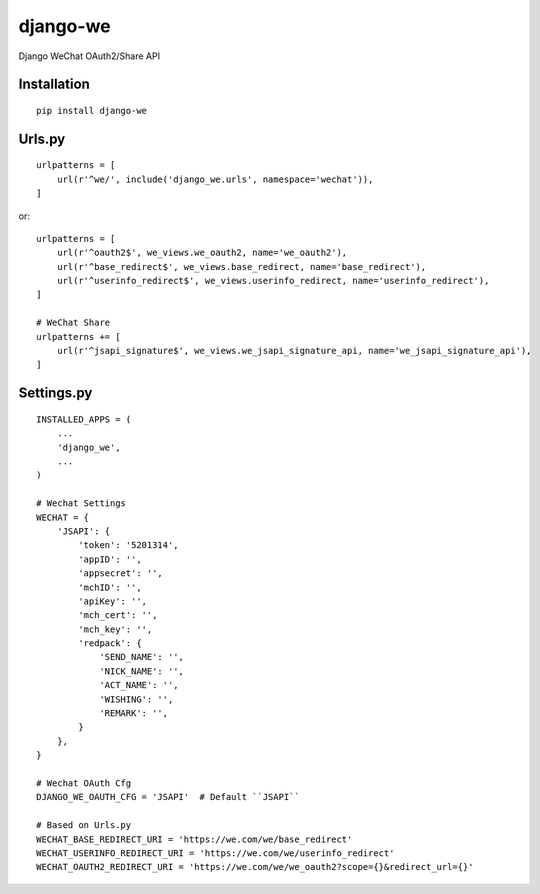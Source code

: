=========
django-we
=========

Django WeChat OAuth2/Share API

Installation
============

::

    pip install django-we


Urls.py
=======

::

    urlpatterns = [
        url(r'^we/', include('django_we.urls', namespace='wechat')),
    ]


or::

    urlpatterns = [
        url(r'^oauth2$', we_views.we_oauth2, name='we_oauth2'),
        url(r'^base_redirect$', we_views.base_redirect, name='base_redirect'),
        url(r'^userinfo_redirect$', we_views.userinfo_redirect, name='userinfo_redirect'),
    ]

    # WeChat Share
    urlpatterns += [
        url(r'^jsapi_signature$', we_views.we_jsapi_signature_api, name='we_jsapi_signature_api'),
    ]


Settings.py
===========

::

    INSTALLED_APPS = (
        ...
        'django_we',
        ...
    )

    # Wechat Settings
    WECHAT = {
        'JSAPI': {
            'token': '5201314',
            'appID': '',
            'appsecret': '',
            'mchID': '',
            'apiKey': '',
            'mch_cert': '',
            'mch_key': '',
            'redpack': {
                'SEND_NAME': '',
                'NICK_NAME': '',
                'ACT_NAME': '',
                'WISHING': '',
                'REMARK': '',
            }
        },
    }

    # Wechat OAuth Cfg
    DJANGO_WE_OAUTH_CFG = 'JSAPI'  # Default ``JSAPI``

    # Based on Urls.py
    WECHAT_BASE_REDIRECT_URI = 'https://we.com/we/base_redirect'
    WECHAT_USERINFO_REDIRECT_URI = 'https://we.com/we/userinfo_redirect'
    WECHAT_OAUTH2_REDIRECT_URI = 'https://we.com/we/we_oauth2?scope={}&redirect_url={}'

